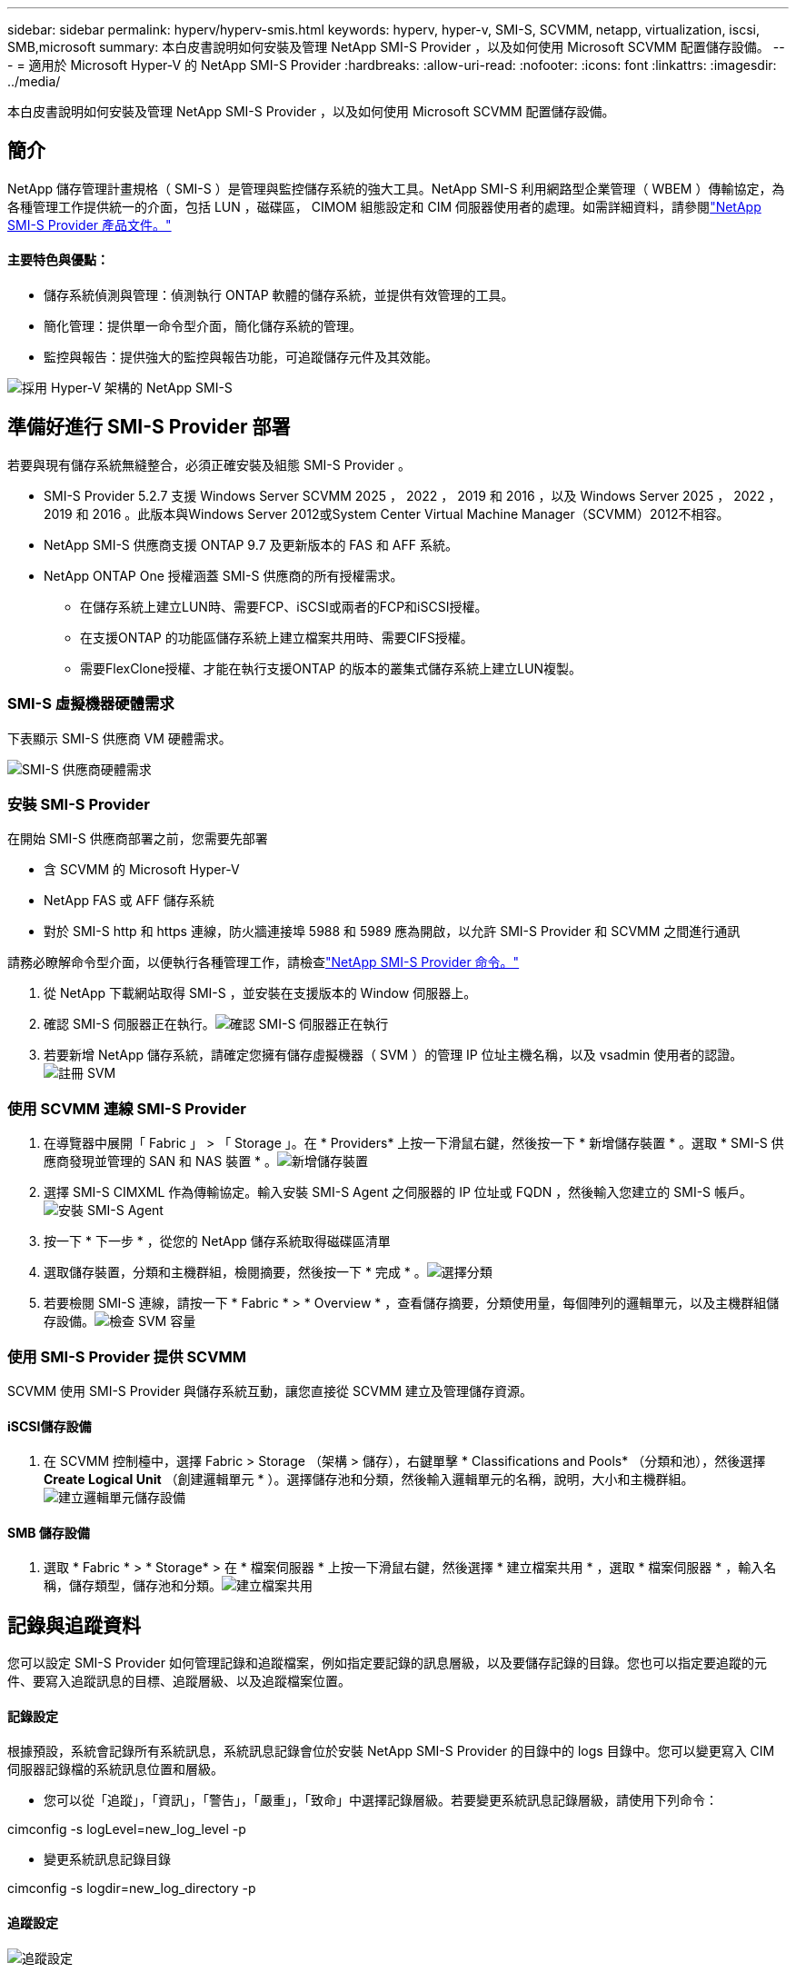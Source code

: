 ---
sidebar: sidebar 
permalink: hyperv/hyperv-smis.html 
keywords: hyperv, hyper-v, SMI-S, SCVMM, netapp, virtualization, iscsi, SMB,microsoft 
summary: 本白皮書說明如何安裝及管理 NetApp SMI-S Provider ，以及如何使用 Microsoft SCVMM 配置儲存設備。 
---
= 適用於 Microsoft Hyper-V 的 NetApp SMI-S Provider
:hardbreaks:
:allow-uri-read: 
:nofooter: 
:icons: font
:linkattrs: 
:imagesdir: ../media/


[role="lead"]
本白皮書說明如何安裝及管理 NetApp SMI-S Provider ，以及如何使用 Microsoft SCVMM 配置儲存設備。



== 簡介

NetApp 儲存管理計畫規格（ SMI-S ）是管理與監控儲存系統的強大工具。NetApp SMI-S 利用網路型企業管理（ WBEM ）傳輸協定，為各種管理工作提供統一的介面，包括 LUN ，磁碟區， CIMOM 組態設定和 CIM 伺服器使用者的處理。如需詳細資料，請參閱link:https://docs.netapp.com/us-en/smis-provider["NetApp SMI-S Provider 產品文件。"]



==== 主要特色與優點：

* 儲存系統偵測與管理：偵測執行 ONTAP 軟體的儲存系統，並提供有效管理的工具。
* 簡化管理：提供單一命令型介面，簡化儲存系統的管理。
* 監控與報告：提供強大的監控與報告功能，可追蹤儲存元件及其效能。


image:hyperv-smis-image1.png["採用 Hyper-V 架構的 NetApp SMI-S"]



== 準備好進行 SMI-S Provider 部署

若要與現有儲存系統無縫整合，必須正確安裝及組態 SMI-S Provider 。

* SMI-S Provider 5.2.7 支援 Windows Server SCVMM 2025 ， 2022 ， 2019 和 2016 ，以及 Windows Server 2025 ， 2022 ， 2019 和 2016 。此版本與Windows Server 2012或System Center Virtual Machine Manager（SCVMM）2012不相容。
* NetApp SMI-S 供應商支援 ONTAP 9.7 及更新版本的 FAS 和 AFF 系統。
* NetApp ONTAP One 授權涵蓋 SMI-S 供應商的所有授權需求。
+
** 在儲存系統上建立LUN時、需要FCP、iSCSI或兩者的FCP和iSCSI授權。
** 在支援ONTAP 的功能區儲存系統上建立檔案共用時、需要CIFS授權。
** 需要FlexClone授權、才能在執行支援ONTAP 的版本的叢集式儲存系統上建立LUN複製。






=== SMI-S 虛擬機器硬體需求

下表顯示 SMI-S 供應商 VM 硬體需求。

image:hyperv-smis-image2.png["SMI-S 供應商硬體需求"]



=== 安裝 SMI-S Provider

在開始 SMI-S 供應商部署之前，您需要先部署

* 含 SCVMM 的 Microsoft Hyper-V
* NetApp FAS 或 AFF 儲存系統
* 對於 SMI-S http 和 https 連線，防火牆連接埠 5988 和 5989 應為開啟，以允許 SMI-S Provider 和 SCVMM 之間進行通訊


請務必瞭解命令型介面，以便執行各種管理工作，請檢查link:https://docs.netapp.com/us-en/smis-provider/concept-smi-s-provider-commands-overview.html["NetApp SMI-S Provider 命令。"]

. 從 NetApp 下載網站取得 SMI-S ，並安裝在支援版本的 Window 伺服器上。
. 確認 SMI-S 伺服器正在執行。image:hyperv-smis-image3.png["確認 SMI-S 伺服器正在執行"]
. 若要新增 NetApp 儲存系統，請確定您擁有儲存虛擬機器（ SVM ）的管理 IP 位址主機名稱，以及 vsadmin 使用者的認證。image:hyperv-smis-image4.png["註冊 SVM"]




=== 使用 SCVMM 連線 SMI-S Provider

. 在導覽器中展開「 Fabric 」 > 「 Storage 」。在 * Providers* 上按一下滑鼠右鍵，然後按一下 * 新增儲存裝置 * 。選取 * SMI-S 供應商發現並管理的 SAN 和 NAS 裝置 * 。image:hyperv-smis-image5.png["新增儲存裝置"]
. 選擇 SMI-S CIMXML 作為傳輸協定。輸入安裝 SMI-S Agent 之伺服器的 IP 位址或 FQDN ，然後輸入您建立的 SMI-S 帳戶。image:hyperv-smis-image6.png["安裝 SMI-S Agent"]
. 按一下 * 下一步 * ，從您的 NetApp 儲存系統取得磁碟區清單
. 選取儲存裝置，分類和主機群組，檢閱摘要，然後按一下 * 完成 * 。image:hyperv-smis-image7.png["選擇分類"]
. 若要檢閱 SMI-S 連線，請按一下 * Fabric * > * Overview * ，查看儲存摘要，分類使用量，每個陣列的邏輯單元，以及主機群組儲存設備。image:hyperv-smis-image11.png["檢查 SVM 容量"]




=== 使用 SMI-S Provider 提供 SCVMM

SCVMM 使用 SMI-S Provider 與儲存系統互動，讓您直接從 SCVMM 建立及管理儲存資源。



==== iSCSI儲存設備

. 在 SCVMM 控制檯中，選擇 Fabric > Storage （架構 > 儲存），右鍵單擊 * Classifications and Pools* （分類和池），然後選擇 *Create Logical Unit* （創建邏輯單元 * ）。選擇儲存池和分類，然後輸入邏輯單元的名稱，說明，大小和主機群組。image:hyperv-smis-image9.png["建立邏輯單元儲存設備"]




==== SMB 儲存設備

. 選取 * Fabric * > * Storage* > 在 * 檔案伺服器 * 上按一下滑鼠右鍵，然後選擇 * 建立檔案共用 * ，選取 * 檔案伺服器 * ，輸入名稱，儲存類型，儲存池和分類。image:hyperv-smis-image10.png["建立檔案共用"]




== 記錄與追蹤資料

您可以設定 SMI-S Provider 如何管理記錄和追蹤檔案，例如指定要記錄的訊息層級，以及要儲存記錄的目錄。您也可以指定要追蹤的元件、要寫入追蹤訊息的目標、追蹤層級、以及追蹤檔案位置。



==== 記錄設定

根據預設，系統會記錄所有系統訊息，系統訊息記錄會位於安裝 NetApp SMI-S Provider 的目錄中的 logs 目錄中。您可以變更寫入 CIM 伺服器記錄檔的系統訊息位置和層級。

* 您可以從「追蹤」，「資訊」，「警告」，「嚴重」，「致命」中選擇記錄層級。若要變更系統訊息記錄層級，請使用下列命令：


[]
====
cimconfig -s logLevel=new_log_level -p

====
* 變更系統訊息記錄目錄


[]
====
cimconfig -s logdir=new_log_directory -p

====


==== 追蹤設定

image:hyperv-smis-image12.png["追蹤設定"]



== 結論

NetApp SMI-S Provider 是儲存管理員不可或缺的工具，提供標準化，有效率且全方位的儲存系統管理與監控解決方案。透過運用業界標準的通訊協定和架構，可確保相容性，並簡化與儲存網路管理相關的複雜性。
